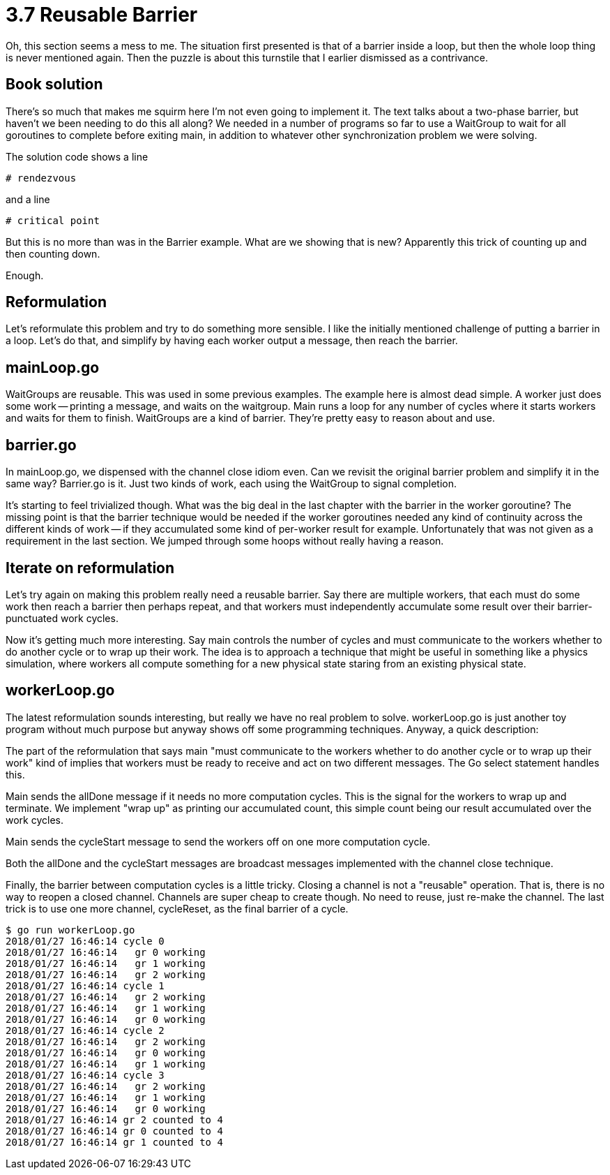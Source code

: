 # 3.7 Reusable Barrier

Oh, this section seems a mess to me.  The situation first presented is that
of a barrier inside a loop, but then the whole loop thing is never mentioned
again.  Then the puzzle is about this turnstile that I earlier dismissed as a
contrivance.

## Book solution

There's so much that makes me squirm here I'm not even going to implement it.
The text talks about a two-phase barrier, but haven't we been needing to do
this all along?  We needed in a number of programs so far to use a WaitGroup
to wait for all goroutines to complete before exiting main, in addition to
whatever other synchronization problem we were solving.

The solution code shows a line

`# rendezvous`

and a line

`# critical point`

But this is no more than was in the Barrier example.  What are we showing
that is new?  Apparently this trick of counting up and then counting down.

Enough.

## Reformulation

Let's reformulate this problem and try to do something more sensible.
I like the initially mentioned challenge of putting a barrier in a loop.
Let's do that, and simplify by having each worker output a message, then
reach the barrier.

## mainLoop.go

WaitGroups are reusable.  This was used in some previous examples.  The
example here is almost dead simple.  A worker just does some work -- printing
a message, and waits on the waitgroup.  Main runs a loop for any number of
cycles where it starts workers and waits for them to finish.  WaitGroups are
a kind of barrier.  They're pretty easy to reason about and use.

## barrier.go

In mainLoop.go, we dispensed with the channel close idiom even.  Can we revisit
the original barrier problem and simplify it in the same way?  Barrier.go is
it.  Just two kinds of work, each using the WaitGroup to signal completion.

It's starting to feel trivialized though.  What was the big deal in the last
chapter with the barrier in the worker goroutine?  The missing point is that
the barrier technique would be needed if the worker goroutines needed any kind
of continuity across the different kinds of work -- if they accumulated some
kind of per-worker result for example.  Unfortunately that was not given as a
requirement in the last section.  We jumped through some hoops without really
having a reason.

## Iterate on reformulation

Let's try again on making this problem really need a reusable barrier.  Say
there are multiple workers, that each must do some work then reach a barrier
then perhaps repeat, and that workers must independently accumulate some result
over their barrier-punctuated work cycles.

Now it's getting much more interesting.  Say main controls the number of cycles
and must communicate to the workers whether to do another cycle or to wrap up
their work.  The idea is to approach a technique that might be useful in
something like a physics simulation, where workers all compute something for
a new physical state staring from an existing physical state.

## workerLoop.go

The latest reformulation sounds interesting, but really we have no real problem
to solve.  workerLoop.go is just another toy program without much purpose but
anyway shows off some programming techniques.  Anyway, a quick description:

The part of the reformulation that says main "must communicate to the workers
whether to do another cycle or to wrap up their work" kind of implies that
workers must be ready to receive and act on two different messages.  The Go
select statement handles this.

Main sends the allDone message if it needs no more computation cycles.  This
is the signal for the workers to wrap up and terminate.  We implement "wrap
up" as printing our accumulated count, this simple count being our result
accumulated over the work cycles.

Main sends the cycleStart message to send the workers off on one more
computation cycle.

Both the allDone and the cycleStart messages are broadcast messages implemented
with the channel close technique.

Finally, the barrier between computation cycles is a little tricky.  Closing
a channel is not a "reusable" operation.  That is, there is no way to reopen
a closed channel.  Channels are super cheap to create though.  No need to
reuse, just re-make the channel.  The last trick is to use one more channel,
cycleReset, as the final barrier of a cycle.

----
$ go run workerLoop.go
2018/01/27 16:46:14 cycle 0
2018/01/27 16:46:14   gr 0 working
2018/01/27 16:46:14   gr 1 working
2018/01/27 16:46:14   gr 2 working
2018/01/27 16:46:14 cycle 1
2018/01/27 16:46:14   gr 2 working
2018/01/27 16:46:14   gr 1 working
2018/01/27 16:46:14   gr 0 working
2018/01/27 16:46:14 cycle 2
2018/01/27 16:46:14   gr 2 working
2018/01/27 16:46:14   gr 0 working
2018/01/27 16:46:14   gr 1 working
2018/01/27 16:46:14 cycle 3
2018/01/27 16:46:14   gr 2 working
2018/01/27 16:46:14   gr 1 working
2018/01/27 16:46:14   gr 0 working
2018/01/27 16:46:14 gr 2 counted to 4
2018/01/27 16:46:14 gr 0 counted to 4
2018/01/27 16:46:14 gr 1 counted to 4
----
